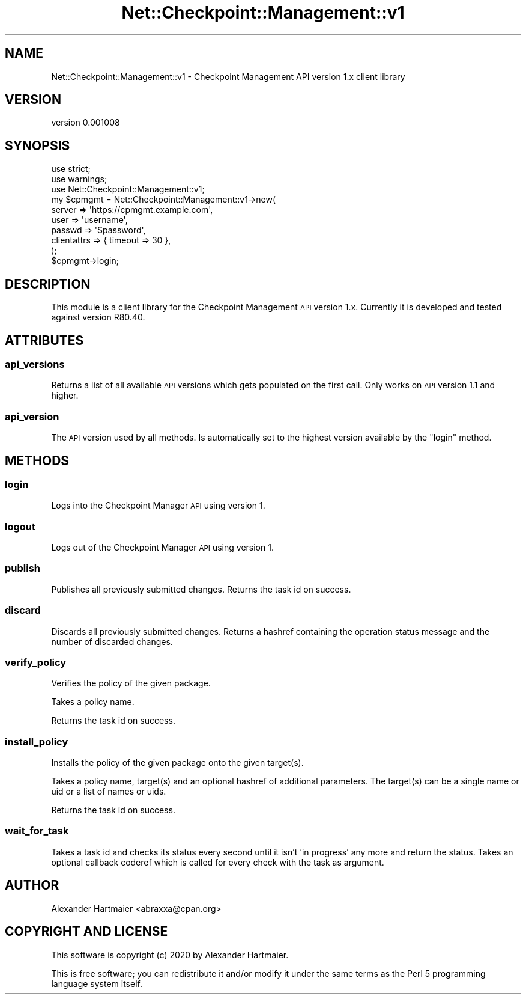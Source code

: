 .\" Automatically generated by Pod::Man 4.14 (Pod::Simple 3.40)
.\"
.\" Standard preamble:
.\" ========================================================================
.de Sp \" Vertical space (when we can't use .PP)
.if t .sp .5v
.if n .sp
..
.de Vb \" Begin verbatim text
.ft CW
.nf
.ne \\$1
..
.de Ve \" End verbatim text
.ft R
.fi
..
.\" Set up some character translations and predefined strings.  \*(-- will
.\" give an unbreakable dash, \*(PI will give pi, \*(L" will give a left
.\" double quote, and \*(R" will give a right double quote.  \*(C+ will
.\" give a nicer C++.  Capital omega is used to do unbreakable dashes and
.\" therefore won't be available.  \*(C` and \*(C' expand to `' in nroff,
.\" nothing in troff, for use with C<>.
.tr \(*W-
.ds C+ C\v'-.1v'\h'-1p'\s-2+\h'-1p'+\s0\v'.1v'\h'-1p'
.ie n \{\
.    ds -- \(*W-
.    ds PI pi
.    if (\n(.H=4u)&(1m=24u) .ds -- \(*W\h'-12u'\(*W\h'-12u'-\" diablo 10 pitch
.    if (\n(.H=4u)&(1m=20u) .ds -- \(*W\h'-12u'\(*W\h'-8u'-\"  diablo 12 pitch
.    ds L" ""
.    ds R" ""
.    ds C` ""
.    ds C' ""
'br\}
.el\{\
.    ds -- \|\(em\|
.    ds PI \(*p
.    ds L" ``
.    ds R" ''
.    ds C`
.    ds C'
'br\}
.\"
.\" Escape single quotes in literal strings from groff's Unicode transform.
.ie \n(.g .ds Aq \(aq
.el       .ds Aq '
.\"
.\" If the F register is >0, we'll generate index entries on stderr for
.\" titles (.TH), headers (.SH), subsections (.SS), items (.Ip), and index
.\" entries marked with X<> in POD.  Of course, you'll have to process the
.\" output yourself in some meaningful fashion.
.\"
.\" Avoid warning from groff about undefined register 'F'.
.de IX
..
.nr rF 0
.if \n(.g .if rF .nr rF 1
.if (\n(rF:(\n(.g==0)) \{\
.    if \nF \{\
.        de IX
.        tm Index:\\$1\t\\n%\t"\\$2"
..
.        if !\nF==2 \{\
.            nr % 0
.            nr F 2
.        \}
.    \}
.\}
.rr rF
.\" ========================================================================
.\"
.IX Title "Net::Checkpoint::Management::v1 3"
.TH Net::Checkpoint::Management::v1 3 "2020-09-22" "perl v5.32.0" "User Contributed Perl Documentation"
.\" For nroff, turn off justification.  Always turn off hyphenation; it makes
.\" way too many mistakes in technical documents.
.if n .ad l
.nh
.SH "NAME"
Net::Checkpoint::Management::v1 \- Checkpoint Management API version 1.x client library
.SH "VERSION"
.IX Header "VERSION"
version 0.001008
.SH "SYNOPSIS"
.IX Header "SYNOPSIS"
.Vb 3
\&    use strict;
\&    use warnings;
\&    use Net::Checkpoint::Management::v1;
\&
\&    my $cpmgmt = Net::Checkpoint::Management::v1\->new(
\&        server      => \*(Aqhttps://cpmgmt.example.com\*(Aq,
\&        user        => \*(Aqusername\*(Aq,
\&        passwd      => \*(Aq$password\*(Aq,
\&        clientattrs => { timeout => 30 },
\&    );
\&
\&    $cpmgmt\->login;
.Ve
.SH "DESCRIPTION"
.IX Header "DESCRIPTION"
This module is a client library for the Checkpoint Management \s-1API\s0 version 1.x.
Currently it is developed and tested against version R80.40.
.SH "ATTRIBUTES"
.IX Header "ATTRIBUTES"
.SS "api_versions"
.IX Subsection "api_versions"
Returns a list of all available \s-1API\s0 versions which gets populated on the first
call.
Only works on \s-1API\s0 version 1.1 and higher.
.SS "api_version"
.IX Subsection "api_version"
The \s-1API\s0 version used by all methods. Is automatically set to the highest
version available by the \*(L"login\*(R" method.
.SH "METHODS"
.IX Header "METHODS"
.SS "login"
.IX Subsection "login"
Logs into the Checkpoint Manager \s-1API\s0 using version 1.
.SS "logout"
.IX Subsection "logout"
Logs out of the Checkpoint Manager \s-1API\s0 using version 1.
.SS "publish"
.IX Subsection "publish"
Publishes all previously submitted changes.
Returns the task id on success.
.SS "discard"
.IX Subsection "discard"
Discards all previously submitted changes.
Returns a hashref containing the operation status message and the number of
discarded changes.
.SS "verify_policy"
.IX Subsection "verify_policy"
Verifies the policy of the given package.
.PP
Takes a policy name.
.PP
Returns the task id on success.
.SS "install_policy"
.IX Subsection "install_policy"
Installs the policy of the given package onto the given target(s).
.PP
Takes a policy name, target(s) and an optional hashref of additional
parameters.
The target(s) can be a single name or uid or a list of names or uids.
.PP
Returns the task id on success.
.SS "wait_for_task"
.IX Subsection "wait_for_task"
Takes a task id and checks its status every second until it isn't
\&'in progress' any more and return the status.
Takes an optional callback coderef which is called for every check with the
task as argument.
.SH "AUTHOR"
.IX Header "AUTHOR"
Alexander Hartmaier <abraxxa@cpan.org>
.SH "COPYRIGHT AND LICENSE"
.IX Header "COPYRIGHT AND LICENSE"
This software is copyright (c) 2020 by Alexander Hartmaier.
.PP
This is free software; you can redistribute it and/or modify it under
the same terms as the Perl 5 programming language system itself.
